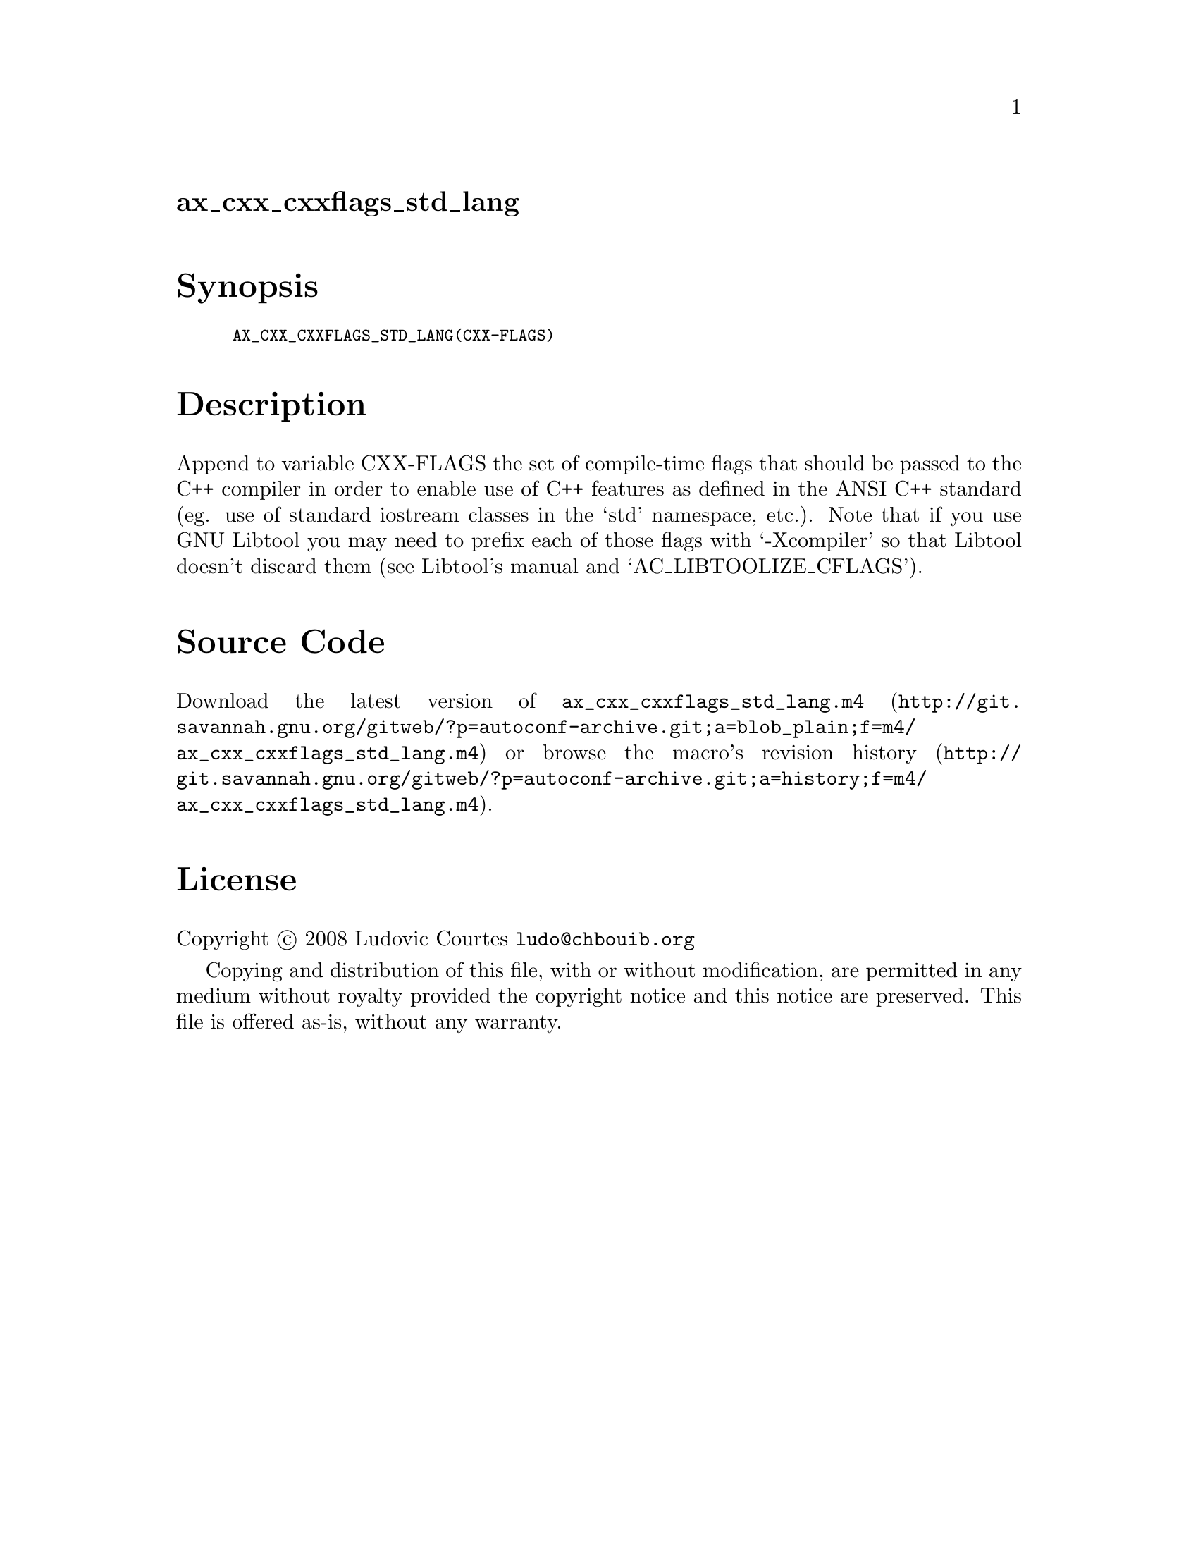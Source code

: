 @node ax_cxx_cxxflags_std_lang
@unnumberedsec ax_cxx_cxxflags_std_lang

@majorheading Synopsis

@smallexample
AX_CXX_CXXFLAGS_STD_LANG(CXX-FLAGS)
@end smallexample

@majorheading Description

Append to variable CXX-FLAGS the set of compile-time flags that should
be passed to the C++ compiler in order to enable use of C++ features as
defined in the ANSI C++ standard (eg. use of standard iostream classes
in the `std' namespace, etc.). Note that if you use GNU Libtool you may
need to prefix each of those flags with `-Xcompiler' so that Libtool
doesn't discard them (see Libtool's manual and `AC_LIBTOOLIZE_CFLAGS').

@majorheading Source Code

Download the
@uref{http://git.savannah.gnu.org/gitweb/?p=autoconf-archive.git;a=blob_plain;f=m4/ax_cxx_cxxflags_std_lang.m4,latest
version of @file{ax_cxx_cxxflags_std_lang.m4}} or browse
@uref{http://git.savannah.gnu.org/gitweb/?p=autoconf-archive.git;a=history;f=m4/ax_cxx_cxxflags_std_lang.m4,the
macro's revision history}.

@majorheading License

@w{Copyright @copyright{} 2008 Ludovic Courtes @email{ludo@@chbouib.org}}

Copying and distribution of this file, with or without modification, are
permitted in any medium without royalty provided the copyright notice
and this notice are preserved. This file is offered as-is, without any
warranty.
